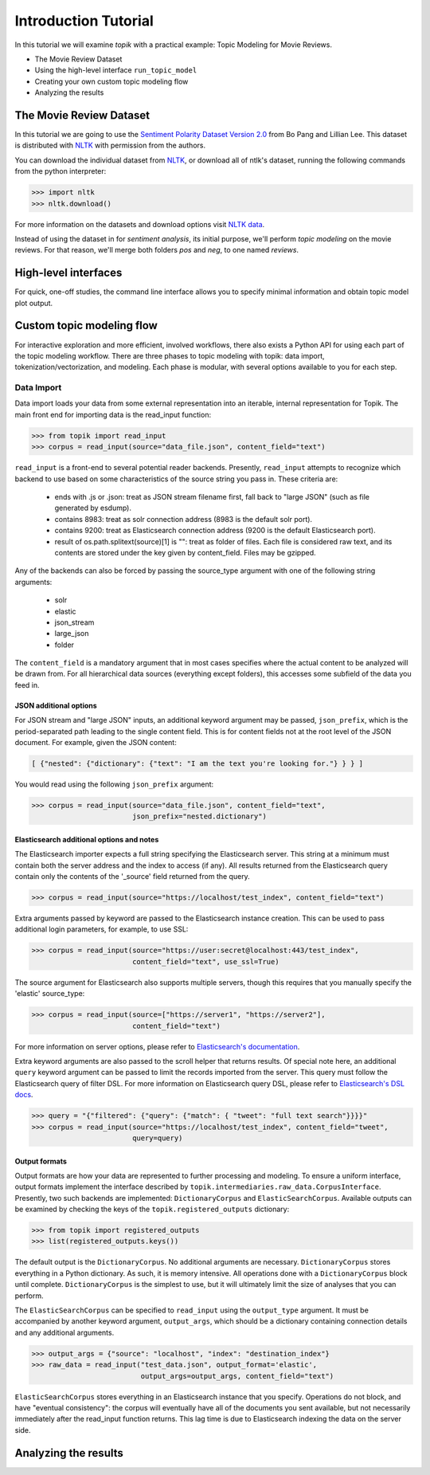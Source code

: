 Introduction Tutorial
=====================

In this tutorial we will examine `topik` with a practical example: Topic
Modeling for Movie Reviews.

- The Movie Review Dataset
- Using the high-level interface ``run_topic_model``
- Creating your own custom topic modeling flow
- Analyzing the results


The Movie Review Dataset
------------------------

In this tutorial we are going to use the `Sentiment Polarity Dataset Version 2.0
<http://www.cs.cornell.edu/people/pabo/movie-review-data/>`_ from Bo Pang and
Lillian Lee. This dataset is distributed with `NLTK <http://www.nltk.org/>`_
with permission from the authors.

You can download the individual dataset from `NLTK
<http://www.nltk.org/nltk_data/packages/corpora/movie_reviews.zip>`_, or
download all of ntlk's dataset, running the following commands from the python
interpreter:

.. code-block:: python

   >>> import nltk
   >>> nltk.download()


For more information on the datasets and download options visit `NLTK data
<http://www.nltk.org/data.html>`_.

Instead of using the dataset in for `sentiment analysis`, its initial purpose,
we'll perform `topic modeling` on the movie reviews. For that reason, we'll
merge both folders `pos` and `neg`, to one named `reviews`.


High-level interfaces
---------------------


For quick, one-off studies, the command line interface allows you to specify
minimal information and obtain topic model plot output.


Custom topic modeling flow
--------------------------


For interactive exploration and more efficient, involved workflows, there also
exists a Python API for using each part of the topic modeling workflow. There
are three phases to topic modeling with topik: data import,
tokenization/vectorization, and modeling. Each phase is modular, with several
options available to you for each step.


Data Import
~~~~~~~~~~~

Data import loads your data from some external representation into an iterable,
internal representation for Topik. The main front end for importing data is the
read_input function:


.. code-block:: python

   >>> from topik import read_input
   >>> corpus = read_input(source="data_file.json", content_field="text")


``read_input`` is a front-end to several potential reader backends. Presently,
``read_input`` attempts to recognize which backend to use based on some
characteristics of the source string you pass in. These criteria are:

  * ends with .js or .json: treat as JSON stream filename first, fall back to
    "large JSON" (such as file generated by esdump).
  * contains 8983: treat as solr connection address (8983 is the default solr
    port).
  * contains 9200: treat as Elasticsearch connection address (9200 is the
    default Elasticsearch port).
  * result of os.path.splitext(source)[1] is "": treat as folder of files. Each
    file is considered raw text, and its contents are stored under the key given
    by content_field. Files may be gzipped.

Any of the backends can also be forced by passing the source_type argument with
one of the following string arguments:

  * solr
  * elastic
  * json_stream
  * large_json
  * folder

The ``content_field`` is a mandatory argument that in most cases specifies where the
actual content to be analyzed will be drawn from. For all hierarchical data
sources (everything except folders), this accesses some subfield of the data you
feed in.


JSON additional options
^^^^^^^^^^^^^^^^^^^^^^^

For JSON stream and "large JSON" inputs, an additional keyword argument may be
passed, ``json_prefix``, which is the period-separated path leading to the single
content field. This is for content fields not at the root level of the JSON
document. For example, given the JSON content:

.. code-block:: javascript

    [ {"nested": {"dictionary": {"text": "I am the text you're looking for."} } } ]


You would read using the following ``json_prefix`` argument:


.. code-block:: python

   >>> corpus = read_input(source="data_file.json", content_field="text",
                           json_prefix="nested.dictionary")


Elasticsearch additional options and notes
^^^^^^^^^^^^^^^^^^^^^^^^^^^^^^^^^^^^^^^^^^

The Elasticsearch importer expects a full string specifying the Elasticsearch
server. This string at a minimum must contain both the server address and the
index to access (if any). All results returned from the Elasticsearch query
contain only the contents of the '_source' field returned from the query.

.. code-block:: python

   >>> corpus = read_input(source="https://localhost/test_index", content_field="text")


Extra arguments passed by keyword are passed to the Elasticsearch instance
creation. This can be used to pass additional login parameters, for example, to
use SSL:

.. code-block:: python

   >>> corpus = read_input(source="https://user:secret@localhost:443/test_index",
                           content_field="text", use_ssl=True)


The source argument for Elasticsearch also supports multiple servers, though
this requires that you manually specify the 'elastic' source_type:

.. code-block:: python

    >>> corpus = read_input(source=["https://server1", "https://server2"],
                            content_field="text")


For more information on server options, please refer to `Elasticsearch's
documentation <https://elasticsearch-py.readthedocs.org/en/master/>`_.

Extra keyword arguments are also passed to the scroll helper that returns
results. Of special note here, an additional ``query`` keyword argument can be
passed to limit the records imported from the server. This query must follow the
Elasticsearch query of filter DSL. For more information on Elasticsearch query
DSL, please refer to `Elasticsearch's DSL
docs <https://www.elastic.co/guide/en/elasticsearch/reference/current/query-dsl.html>`_.

.. code-block:: python

   >>> query = "{"filtered": {"query": {"match": { "tweet": "full text search"}}}}"
   >>> corpus = read_input(source="https://localhost/test_index", content_field="tweet",
                           query=query)


Output formats
^^^^^^^^^^^^^^

Output formats are how your data are represented to further processing and
modeling. To ensure a uniform interface, output formats implement the interface
described by ``topik.intermediaries.raw_data.CorpusInterface``. Presently, two such
backends are implemented: ``DictionaryCorpus`` and ``ElasticSearchCorpus``. Available
outputs can be examined by checking the keys of the ``topik.registered_outputs``
dictionary:

.. code-block:: python

    >>> from topik import registered_outputs
    >>> list(registered_outputs.keys())


The default output is the ``DictionaryCorpus``. No additional arguments are
necessary.  ``DictionaryCorpus`` stores everything in a Python dictionary. As such,
it is memory intensive. All operations done with a ``DictionaryCorpus`` block until
complete. ``DictionaryCorpus`` is the simplest to use, but it will ultimately limit
the size of analyses that you can perform.

The ``ElasticSearchCorpus`` can be specified to ``read_input`` using the ``output_type``
argument. It must be accompanied by another keyword argument, ``output_args``, which
should be a dictionary containing connection details and any additional
arguments.

.. code-block:: python

    >>> output_args = {"source": "localhost", "index": "destination_index"}
    >>> raw_data = read_input("test_data.json", output_format='elastic',
                              output_args=output_args, content_field="text")


``ElasticSearchCorpus`` stores everything in an Elasticsearch instance that you
specify. Operations do not block, and have "eventual consistency": the corpus
will eventually have all of the documents you sent available, but not
necessarily immediately after the read_input function returns. This lag time is
due to Elasticsearch indexing the data on the server side.


Analyzing the results
---------------------

